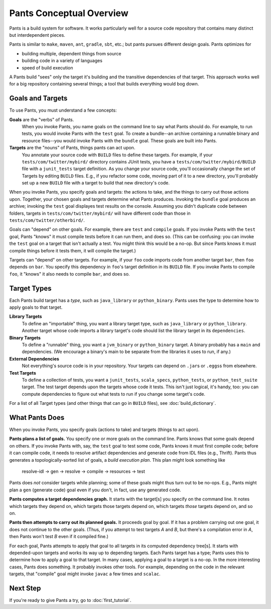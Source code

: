 #########################
Pants Conceptual Overview
#########################

Pants is a build system for software.
It works particularly well for a source code repository
that contains many distinct but interdependent pieces.

Pants is similar to ``make``, ``maven``, ``ant``, ``gradle``, ``sbt``, etc.;
but pants pursues different design goals. Pants optimizes for

* building multiple, dependent things from source
* building code in a variety of languages
* speed of build execution

A Pants build "sees" only the target it's building and the transitive
dependencies of that target.
This approach works well for a big repository containing several things;
a tool that builds everything would bog down.

*****************
Goals and Targets
*****************

To use Pants, you must understand a few concepts:

**Goals** are the "verbs" of Pants.
  When you invoke Pants, you name
  goals on the command line to say what Pants should do. For example,
  to run tests, you would invoke Pants with the ``test`` goal.
  To create a bundle--an archive containing a runnable binary and resource
  files--you would invoke Pants with the ``bundle`` goal.
  These goals are built into Pants.

**Targets** are the "nouns" of Pants, things pants can act upon.
  You annotate your source code with ``BUILD`` files to define these targets.
  For example, if your ``tests/com/twitter/mybird/`` directory contains
  JUnit tests, you have a ``tests/com/twitter/mybird/BUILD`` file with
  a ``junit_tests`` target definition.
  As you change your source code, you'll occasionally change the set of Targets
  by editing ``BUILD`` files. E.g., if you refactor some code, moving part of
  it to a new directory, you'll probably set up a new ``BUILD`` file with
  a target to build that new directory's code.

When you invoke Pants, you specify goals and targets: the actions to
take, and the things to carry out those actions upon.
Together, your chosen goals and targets determine what Pants produces.
Invoking the ``bundle`` goal produces an archive; invoking the
``test`` goal displayes test results on the console. Assuming you didn't
duplicate code between folders, targets in ``tests/com/twitter/mybird/``
will have different code than those in ``tests/com/twitter/otherbird/``.

Goals can "depend" on other goals. For example, there
are ``test`` and ``compile`` goals. If you invoke Pants with the ``test``
goal, Pants "knows" it must compile tests before it can run them, and
does so. (This can be confusing: you can invoke the ``test`` goal on
a target that isn't actually a test. You might think this would be a no-op.
But since Pants knows it must compile things before it tests them, it will
compile the target.)

Targets can "depend" on other targets. For example, if your ``foo`` code
imports code from another target ``bar``, then ``foo`` depends on ``bar``.
You specify this dependency in ``foo``\'s target definition in its ``BUILD``
file. If you invoke Pants to compile ``foo``, it "knows" it also needs to
compile ``bar``, and does so.

************
Target Types
************

Each Pants build target has a *type*, such as ``java_library`` or
``python_binary``. Pants uses the type to determine how to apply
goals to that target.

**Library Targets**
  To define an "importable" thing, you want a library target type, such as
  ``java_library`` or ``python_library``.
  Another target whose code imports a library target's code should list
  the library target in its ``dependencies``.

**Binary Targets**
  To define a "runnable" thing, you want a ``jvm_binary`` or ``python_binary``
  target.
  A binary probably has a ``main`` and dependencies. (We encourage a binary's
  main to be separate from the libraries it uses to run, if any.)

**External Dependencies**
  Not everything's source code is in your repository.
  Your targets can depend on ``.jar``\s or ``.eggs``\s from elsewhere.

**Test Targets**
  To define a collection of tests, you want a ``junit_tests``, ``scala_specs``,
  ``python_tests``, or ``python_test_suite`` target.
  The test target depends upon the targets whose code it tests. This isn't just
  logical, it's handy, too: you can compute dependencies to figure out what
  tests to run if you change some target's code.

For a list of all Target types (and other things that can go in ``BUILD``
files), see :doc:`build_dictionary`.

***************
What Pants Does
***************

When you invoke Pants, you specify goals (actions to take) and targets
(things to act upon).

**Pants plans a list of goals.** You specify one or more goals on the command
line. Pants knows that some goals depend on others. If you
invoke Pants with, say, the ``test`` goal to test some code,
Pants knows it must first compile
code; before it can compile code, it needs to resolve artifact dependencies
and generate code from IDL files (e.g., Thrift). Pants thus generates a
topologically-sorted list of goals, a *build execution plan*.
This plan might look something like

  resolve-idl -> gen -> resolve -> compile -> resources -> test

Pants does *not* consider targets while planning;
some of these goals might thus turn out to be no-ops.
E.g., Pants might plan a ``gen`` (generate code) goal even if you don't, in
fact, use any generated code.

**Pants computes a target dependencies graph.** It starts with the target[s]
you specify on the command line. It notes which targets they depend on, which
targets those targets depend on, which targets *those* targets depend on,
and so on.

**Pants then attempts to carry out its planned goals.** It proceeds goal by
goal. If it has a problem carrying out one goal, it does not continue to the
other goals. (Thus, if you attempt to test targets *A* and *B*, but there's a
compilation error in *A*, then Pants won't test *B* even if it compiled fine.)

For each goal, Pants attempts to apply that goal to all targets in its computed
dependency tree[s]. It starts with depended-upon targets and works its way up to
depending targets.
Each Pants target has a type; Pants uses this to determine how to apply a
goal to that target.
In many cases, applying a goal to a target is a no-op.
In the more interesting cases, Pants does something.
It probably invokes other tools.
For example, depending on the code in the relevant targets, that "compile"
goal might invoke ``javac`` a few times and ``scalac``.

*********
Next Step
*********

If you're ready to give Pants a try, go to :doc:`first_tutorial`.
